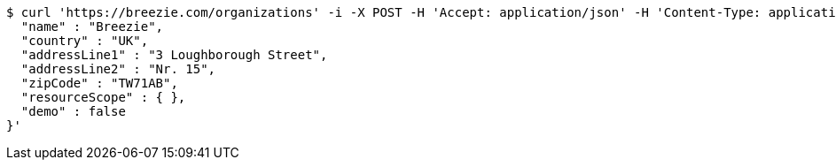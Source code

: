 [source,bash]
----
$ curl 'https://breezie.com/organizations' -i -X POST -H 'Accept: application/json' -H 'Content-Type: application/json' -d '{
  "name" : "Breezie",
  "country" : "UK",
  "addressLine1" : "3 Loughborough Street",
  "addressLine2" : "Nr. 15",
  "zipCode" : "TW71AB",
  "resourceScope" : { },
  "demo" : false
}'
----